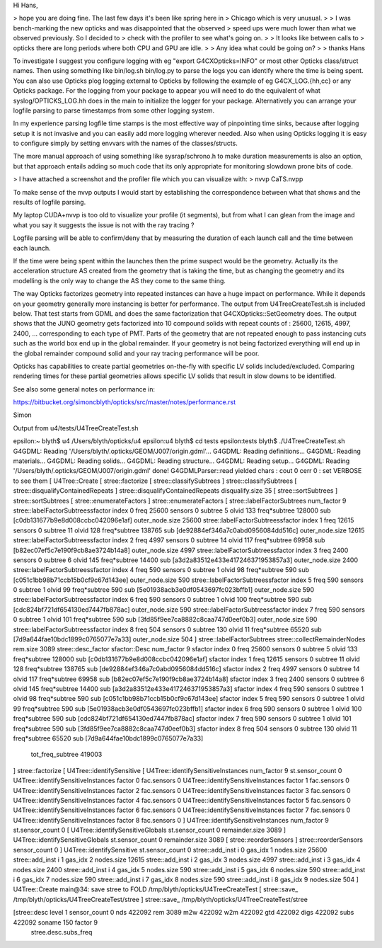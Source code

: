 Hi Hans, 

> hope you are doing fine. The last few days it's been like spring here in
> Chicago which is very unusual. 
> 
> I was bench-marking the new opticks and was disappointed that the observed
> speed ups were much lower than what we observed previously. So I decided to
> check with the profiler to see what's going on. 
>
> It looks like between calls to
> opticks there are long periods where both CPU and GPU are idle. 
> 
> Any idea what could be going on?
> 
> thanks Hans 

To investigate I suggest you configure logging with eg "export G4CXOpticks=INFO"
or most other Opticks class/struct names.
Then using something like bin/log.sh bin/log.py to parse the logs you can 
identify where the time is being spent. 
You can also use Opticks plog logging external to Opticks by following 
the example of eg G4CX_LOG.{hh,cc} or any Opticks package. 
For the logging from your package to appear you will need to do the equivalent 
of what syslog/OPTICKS_LOG.hh does in the main to initialize the logger for 
your package.     
Alternatively you can arrange your logfile parsing to parse timestamps 
from some other logging system. 

In my experience parsing logfile time stamps is the most effective way of 
pinpointing time sinks, because after logging setup it is not invasive and 
you can easily add more logging wherever needed. Also when using Opticks 
logging it is easy to configure simply by setting envvars with the names 
of the classes/structs.
  
The more manual approach of using something like sysrap/schrono.h to make 
duration measurements is also an option, but that approach entails adding 
so much code that its only appropriate for monitoring slowdown prone bits
of code. 

> I have attached a screenshot and the profiler file which you can visualize with: 
> nvvp CaTS.nvpp

To make sense of the nvvp outputs I would start by establishing the 
correspondence between what that shows and the results of logfile parsing. 

My laptop CUDA+nvvp is too old to visualize your profile (it segments), 
but from what I can glean from the image and what you say it suggests the issue
is not with the ray tracing ?  

Logfile parsing will be able to confirm/deny that by measuring the duration 
of each launch call and the time between each launch. 

If the time were being spent within the launches then the prime suspect 
would be the geometry. Actually its the acceleration structure AS created from 
the geometry that is taking the time, but as changing the geometry 
and its modelling is the only way to change the AS they come to the same thing.

The way Opticks factorizes geometry into repeated instances can have a 
huge impact on performance.  While it depends on your geometry generally 
more instancing is better for performance.
The output from U4TreeCreateTest.sh is included below.
That test starts from GDML and does the same factorization
that G4CXOpticks::SetGeometry does.
The output shows that the JUNO geometry gets factorized into 10 compound solids 
with repeat counts of : 25600, 12615, 4997, 2400, ... corresponding to each type of PMT. 
Parts of the geometry that are not repeated 
enough to pass instancing cuts such as the world box end up in the global remainder. 
If your geometry is not being factorized everything will end up in the global remainder
compound solid and your ray tracing performance will be poor. 
  

Opticks has capabilities to create partial geometries on-the-fly with 
specific LV solids included/excluded. Comparing rendering times for these 
partial geometries allows specific LV solids that result in slow downs 
to be identified.     

See also some general notes on performance in:

https://bitbucket.org/simoncblyth/opticks/src/master/notes/performance.rst

Simon



Output from u4/tests/U4TreeCreateTest.sh 


epsilon:~ blyth$ u4
/Users/blyth/opticks/u4
epsilon:u4 blyth$ cd tests
epsilon:tests blyth$ ./U4TreeCreateTest.sh 
G4GDML: Reading '/Users/blyth/.opticks/GEOM/J007/origin.gdml'...
G4GDML: Reading definitions...
G4GDML: Reading materials...
G4GDML: Reading solids...
G4GDML: Reading structure...
G4GDML: Reading setup...
G4GDML: Reading '/Users/blyth/.opticks/GEOM/J007/origin.gdml' done!
G4GDMLParser::read             yielded chars :  cout      0 cerr      0 : set VERBOSE to see them 
[ U4Tree::Create 
[ stree::factorize 
[ stree::classifySubtrees 
] stree::classifySubtrees 
[ stree::disqualifyContainedRepeats 
] stree::disqualifyContainedRepeats  disqualify.size 35
[ stree::sortSubtrees 
] stree::sortSubtrees 
[ stree::enumerateFactors 
] stree::enumerateFactors 
[ stree::labelFactorSubtrees num_factor 9
stree::labelFactorSubtreessfactor index   0 freq  25600 sensors      0 subtree      5 olvid    133 freq*subtree  128000 sub [c0db131677b9e8d008ccbc042096e1af] outer_node.size 25600
stree::labelFactorSubtreessfactor index   1 freq  12615 sensors      0 subtree     11 olvid    128 freq*subtree  138765 sub [de92884ef346a7c0abd0956084dd516c] outer_node.size 12615
stree::labelFactorSubtreessfactor index   2 freq   4997 sensors      0 subtree     14 olvid    117 freq*subtree   69958 sub [b82ec07ef5c7e190f9cb8ae3724b14a8] outer_node.size 4997
stree::labelFactorSubtreessfactor index   3 freq   2400 sensors      0 subtree      6 olvid    145 freq*subtree   14400 sub [a3d2a83512e433e417246371953857a3] outer_node.size 2400
stree::labelFactorSubtreessfactor index   4 freq    590 sensors      0 subtree      1 olvid     98 freq*subtree     590 sub [c051c1bb98b71ccb15b0cf9c67d143ee] outer_node.size 590
stree::labelFactorSubtreessfactor index   5 freq    590 sensors      0 subtree      1 olvid     99 freq*subtree     590 sub [5e01938acb3e0df0543697fc023bffb1] outer_node.size 590
stree::labelFactorSubtreessfactor index   6 freq    590 sensors      0 subtree      1 olvid    100 freq*subtree     590 sub [cdc824bf721df654130ed7447fb878ac] outer_node.size 590
stree::labelFactorSubtreessfactor index   7 freq    590 sensors      0 subtree      1 olvid    101 freq*subtree     590 sub [3fd85f9ee7ca8882c8caa747d0eef0b3] outer_node.size 590
stree::labelFactorSubtreessfactor index   8 freq    504 sensors      0 subtree    130 olvid     11 freq*subtree   65520 sub [7d9a644fae10bdc1899c0765077e7a33] outer_node.size 504
] stree::labelFactorSubtrees 
stree::collectRemainderNodes rem.size 3089
stree::desc_factor
sfactor::Desc num_factor 9
sfactor index   0 freq  25600 sensors      0 subtree      5 olvid    133 freq*subtree  128000 sub [c0db131677b9e8d008ccbc042096e1af]
sfactor index   1 freq  12615 sensors      0 subtree     11 olvid    128 freq*subtree  138765 sub [de92884ef346a7c0abd0956084dd516c]
sfactor index   2 freq   4997 sensors      0 subtree     14 olvid    117 freq*subtree   69958 sub [b82ec07ef5c7e190f9cb8ae3724b14a8]
sfactor index   3 freq   2400 sensors      0 subtree      6 olvid    145 freq*subtree   14400 sub [a3d2a83512e433e417246371953857a3]
sfactor index   4 freq    590 sensors      0 subtree      1 olvid     98 freq*subtree     590 sub [c051c1bb98b71ccb15b0cf9c67d143ee]
sfactor index   5 freq    590 sensors      0 subtree      1 olvid     99 freq*subtree     590 sub [5e01938acb3e0df0543697fc023bffb1]
sfactor index   6 freq    590 sensors      0 subtree      1 olvid    100 freq*subtree     590 sub [cdc824bf721df654130ed7447fb878ac]
sfactor index   7 freq    590 sensors      0 subtree      1 olvid    101 freq*subtree     590 sub [3fd85f9ee7ca8882c8caa747d0eef0b3]
sfactor index   8 freq    504 sensors      0 subtree    130 olvid     11 freq*subtree   65520 sub [7d9a644fae10bdc1899c0765077e7a33]
 tot_freq_subtree  419003

] stree::factorize 
[ U4Tree::identifySensitive 
[ U4Tree::identifySensitiveInstances num_factor 9 st.sensor_count 0
U4Tree::identifySensitiveInstances factor 0 fac.sensors 0
U4Tree::identifySensitiveInstances factor 1 fac.sensors 0
U4Tree::identifySensitiveInstances factor 2 fac.sensors 0
U4Tree::identifySensitiveInstances factor 3 fac.sensors 0
U4Tree::identifySensitiveInstances factor 4 fac.sensors 0
U4Tree::identifySensitiveInstances factor 5 fac.sensors 0
U4Tree::identifySensitiveInstances factor 6 fac.sensors 0
U4Tree::identifySensitiveInstances factor 7 fac.sensors 0
U4Tree::identifySensitiveInstances factor 8 fac.sensors 0
] U4Tree::identifySensitiveInstances num_factor 9 st.sensor_count 0
[ U4Tree::identifySensitiveGlobals st.sensor_count 0 remainder.size 3089
] U4Tree::identifySensitiveGlobals  st.sensor_count 0 remainder.size 3089
[ stree::reorderSensors
] stree::reorderSensors sensor_count 0
] U4Tree::identifySensitive st.sensor_count 0
stree::add_inst i   0 gas_idx   1 nodes.size   25600
stree::add_inst i   1 gas_idx   2 nodes.size   12615
stree::add_inst i   2 gas_idx   3 nodes.size    4997
stree::add_inst i   3 gas_idx   4 nodes.size    2400
stree::add_inst i   4 gas_idx   5 nodes.size     590
stree::add_inst i   5 gas_idx   6 nodes.size     590
stree::add_inst i   6 gas_idx   7 nodes.size     590
stree::add_inst i   7 gas_idx   8 nodes.size     590
stree::add_inst i   8 gas_idx   9 nodes.size     504
] U4Tree::Create 
main@34:  save stree to FOLD /tmp/blyth/opticks/U4TreeCreateTest
[ stree::save_ /tmp/blyth/opticks/U4TreeCreateTest/stree
] stree::save_ /tmp/blyth/opticks/U4TreeCreateTest/stree

[stree::desc level 1 sensor_count 0 nds 422092 rem 3089 m2w 422092 w2m 422092 gtd 422092 digs 422092 subs 422092 soname 150 factor 9
 stree.desc.subs_freq 



